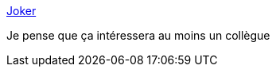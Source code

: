 :jbake-type: post
:jbake-status: published
:jbake-title: Joker
:jbake-tags: programming,langage,open-source,_mois_mars,_année_2021
:jbake-date: 2021-03-14
:jbake-depth: ../
:jbake-uri: shaarli/1615743151000.adoc
:jbake-source: https://nicolas-delsaux.hd.free.fr/Shaarli?searchterm=https%3A%2F%2Fjoker-lang.org%2F&searchtags=programming+langage+open-source+_mois_mars+_ann%C3%A9e_2021
:jbake-style: shaarli

https://joker-lang.org/[Joker]

Je pense que ça intéressera au moins un collègue
